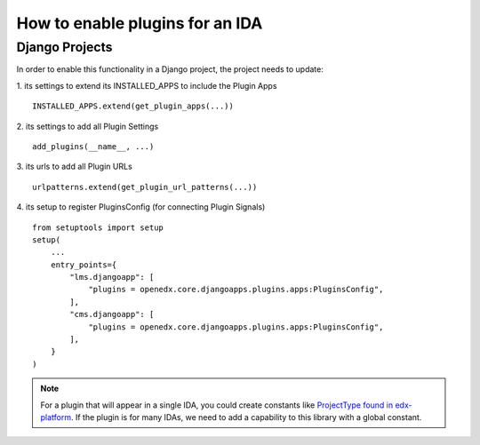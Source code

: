 How to enable plugins for an IDA
================================

Django Projects
---------------

In order to enable this functionality in a Django project, the project needs to
update:

1. its settings to extend its INSTALLED_APPS to include the Plugin Apps
::

   INSTALLED_APPS.extend(get_plugin_apps(...))

2. its settings to add all Plugin Settings
::

   add_plugins(__name__, ...)

3. its urls to add all Plugin URLs
::

   urlpatterns.extend(get_plugin_url_patterns(...))

4. its setup to register PluginsConfig (for connecting Plugin Signals)
::

    from setuptools import setup
    setup(
        ...
        entry_points={
            "lms.djangoapp": [
                "plugins = openedx.core.djangoapps.plugins.apps:PluginsConfig",
            ],
            "cms.djangoapp": [
                "plugins = openedx.core.djangoapps.plugins.apps:PluginsConfig",
            ],
        }
    )

.. note:: For a plugin that will appear in a single IDA, you could create constants like `ProjectType found in edx-platform`_. If the plugin is for many IDAs, we need to add a capability to this library with a global constant.

.. _ProjectType found in edx-platform: https://github.com/edx/edx-platform/blob/dbe40dae1a8b50fea0954e85f76ebf244129186e/openedx/core/djangoapps/plugins/constants.py#L14-L22
